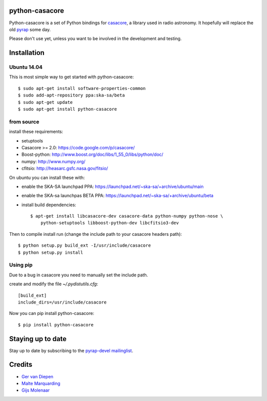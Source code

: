 python-casacore
===============

Python-casacore is a set of Python bindings for `casacore <https://code.google.com/p/casacore/>`_,
a library used in radio astronomy. It hopefully will replace the old `pyrap <https://code.google.com/p/pyrap/>`_
some day.

Please don't use yet, unless you want to be involved in the development and testing.


Installation
============

Ubuntu 14.04
------------

This is most simple way to get started with python-casacore::

    $ sudo apt-get install software-properties-common
    $ sudo add-apt-repository ppa:ska-sa/beta
    $ sudo apt-get update
    $ sudo apt-get install python-casacore


from source
-----------

install these requirements:

* setuptools
* Casacore >= 2.0: https://code.google.com/p/casacore/
* Boost-python: http://www.boost.org/doc/libs/1_55_0/libs/python/doc/
* numpy: http://www.numpy.org/
* cfitsio: http://heasarc.gsfc.nasa.gov/fitsio/

On ubuntu you can install these with:

* enable the SKA-SA launchpad PPA: https://launchpad.net/~ska-sa/+archive/ubuntu/main
* enable the SKA-sa launchpas BETA PPA: https://launchpad.net/~ska-sa/+archive/ubuntu/beta
* install build dependencies::

    $ apt-get install libcasacore-dev casacore-data python-numpy python-nose \
        python-setuptools libboost-python-dev libcfitsio3-dev

Then to compile install run (change the include path to your casacore headers path)::

    $ python setup.py build_ext -I/usr/include/casacore
    $ python setup.py install


Using pip
-----------------

Due to a bug in casacore you need to manually set the include path.

create and modify the file `~/.pydistutils.cfg`::

    [build_ext]
    include_dirs=/usr/include/casacore
    
Now you can pip install python-casacore::

    $ pip install python-casacore


Staying up to date
==================

Stay up to date by subscribing to the
`pyrap-devel mailinglist <https://groups.google.com/forum/#!forum/pyrap-devel>`_.


Credits
=======

* `Ger van Diepen <gervandiepen@gmail.com>`_
* `Malte Marquarding <Malte.Marquarding@gmail.com>`_
* `Gijs Molenaar <gijs@pythonic.nl>`_
